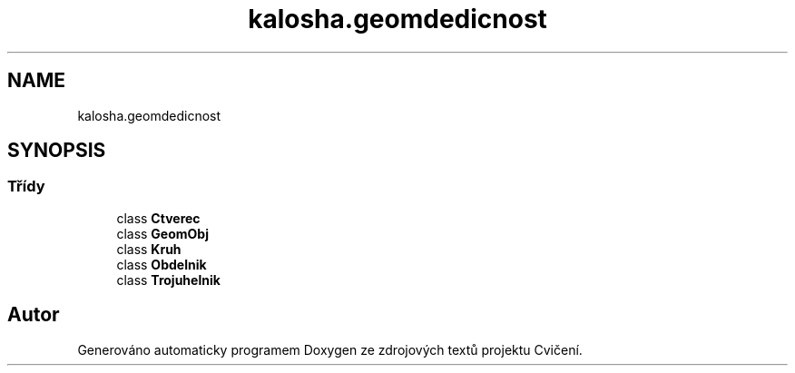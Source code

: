 .TH "kalosha.geomdedicnost" 3 "út 12. kvě 2020" "Cvičení" \" -*- nroff -*-
.ad l
.nh
.SH NAME
kalosha.geomdedicnost
.SH SYNOPSIS
.br
.PP
.SS "Třídy"

.in +1c
.ti -1c
.RI "class \fBCtverec\fP"
.br
.ti -1c
.RI "class \fBGeomObj\fP"
.br
.ti -1c
.RI "class \fBKruh\fP"
.br
.ti -1c
.RI "class \fBObdelnik\fP"
.br
.ti -1c
.RI "class \fBTrojuhelnik\fP"
.br
.in -1c
.SH "Autor"
.PP 
Generováno automaticky programem Doxygen ze zdrojových textů projektu Cvičení\&.
